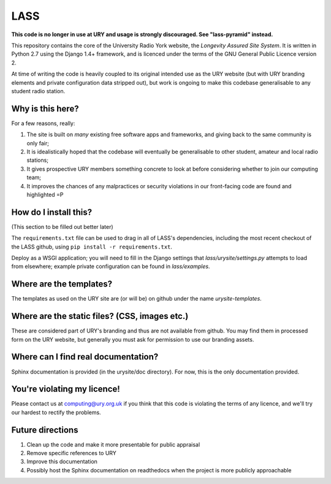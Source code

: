 ====
LASS
====

**This code is no longer in use at URY and usage is strongly discouraged.  See "lass-pyramid" instead.**

This repository contains the core of the University Radio York
website, the `Longevity Assured Site System`.  It is written in Python
2.7 using the Django 1.4+ framework, and is licenced under the terms
of the GNU General Public Licence version 2.

At time of writing the code is heavily coupled to its original
intended use as the URY website (but with URY branding elements and
private configuration data stripped out), but work is ongoing to make
this codebase generalisable to any student radio station.

Why is this here?
=================

For a few reasons, really:

1) The site is built on *many* existing free software apps and
   frameworks, and giving back to the same community is only fair;
2) It is idealistically hoped that the codebase will eventually be
   generalisable to other student, amateur and local radio stations;
3) It gives prospective URY members something concrete to look at
   before considering whether to join our computing team;
4) It improves the chances of any malpractices or security violations
   in our front-facing code are found and highlighted =P

How do I install this?
======================

(This section to be filled out better later)

The ``requirements.txt`` file can be used to drag in all of LASS's
dependencies, including the most recent checkout of the LASS github,
using ``pip install -r requirements.txt``.

Deploy as a WSGI application; you will need to fill in the Django
settings that `lass/urysite/settings.py` attempts to load from
elsewhere; example private configuration can be found in
`lass/examples`.

Where are the templates?
========================

The templates as used on the URY site are (or will be) on github under
the name `urysite-templates`.

Where are the static files? (CSS, images etc.)
==============================================

These are considered part of URY's branding and thus are not available
from github.  You may find them in processed form on the URY website,
but generally you must ask for permission to use our branding assets.

Where can I find real documentation?
====================================

Sphinx documentation is provided (in the urysite/doc directory).  For
now, this is the only documentation provided.

You're violating my licence!
============================

Please contact us at computing@ury.org.uk if you think that this code
is violating the terms of any licence, and we'll try our hardest to
rectify the problems.

Future directions
=================

1) Clean up the code and make it more presentable for public appraisal
2) Remove specific references to URY
3) Improve this documentation
4) Possibly host the Sphinx documentation on readthedocs when the
   project is more publicly approachable

